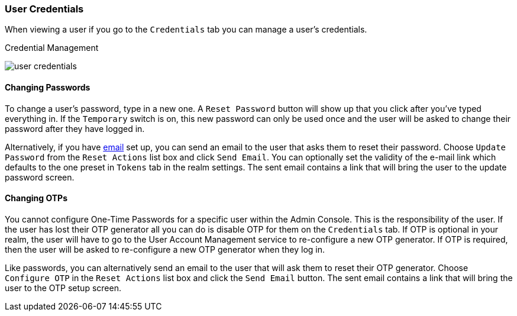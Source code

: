 

=== User Credentials

When viewing a user if you go to the `Credentials` tab you can manage a user's credentials.

.Credential Management
image:{project_images}/user-credentials.png[]

==== Changing Passwords

To change a user's password, type in a new one.  A `Reset Password` button will show up that you click after you've typed everything in.
If the `Temporary` switch is on, this new password can only be used once and the user will be asked to change their password after they have
logged in.

Alternatively, if you have <<_email, email>> set up, you can send an email to the user that asks
them to reset their password.  Choose `Update Password` from the `Reset Actions` list box and click `Send Email`. You can optionally
set the validity of the e-mail link which defaults to the one preset in `Tokens` tab in the realm settings.
The sent email contains a link that will bring the user to the update password screen.

==== Changing OTPs

You cannot configure One-Time Passwords for a specific user within the Admin Console.  This is the responsibility of the user.
If the user has lost their OTP generator all you can do is disable OTP for them on the `Credentials` tab.
If OTP is optional in your realm, the user will have to go to the User Account Management service to re-configure a new
OTP generator. If OTP is required, then the user will be asked to re-configure a new OTP generator when they log in.

Like passwords, you can alternatively send an email to the user that will ask them to reset their OTP generator.  Choose
`Configure OTP` in the `Reset Actions` list box and click the `Send Email` button.  The sent email
contains a link that will bring the user to the OTP setup screen.
